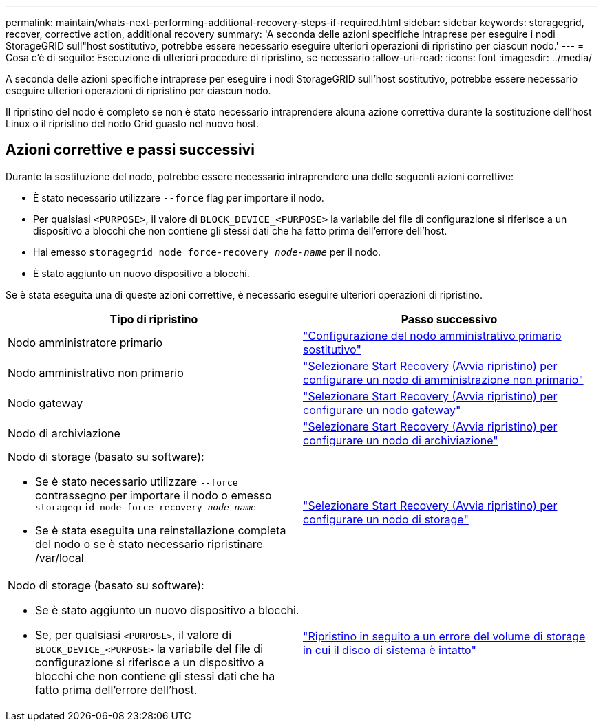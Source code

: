 ---
permalink: maintain/whats-next-performing-additional-recovery-steps-if-required.html 
sidebar: sidebar 
keywords: storagegrid, recover, corrective action, additional recovery 
summary: 'A seconda delle azioni specifiche intraprese per eseguire i nodi StorageGRID sull"host sostitutivo, potrebbe essere necessario eseguire ulteriori operazioni di ripristino per ciascun nodo.' 
---
= Cosa c'è di seguito: Esecuzione di ulteriori procedure di ripristino, se necessario
:allow-uri-read: 
:icons: font
:imagesdir: ../media/


[role="lead"]
A seconda delle azioni specifiche intraprese per eseguire i nodi StorageGRID sull'host sostitutivo, potrebbe essere necessario eseguire ulteriori operazioni di ripristino per ciascun nodo.

Il ripristino del nodo è completo se non è stato necessario intraprendere alcuna azione correttiva durante la sostituzione dell'host Linux o il ripristino del nodo Grid guasto nel nuovo host.



== Azioni correttive e passi successivi

Durante la sostituzione del nodo, potrebbe essere necessario intraprendere una delle seguenti azioni correttive:

* È stato necessario utilizzare `--force` flag per importare il nodo.
* Per qualsiasi `<PURPOSE>`, il valore di `BLOCK_DEVICE_<PURPOSE>` la variabile del file di configurazione si riferisce a un dispositivo a blocchi che non contiene gli stessi dati che ha fatto prima dell'errore dell'host.
* Hai emesso `storagegrid node force-recovery _node-name_` per il nodo.
* È stato aggiunto un nuovo dispositivo a blocchi.


Se è stata eseguita una di queste azioni correttive, è necessario eseguire ulteriori operazioni di ripristino.

[cols="1a,1a"]
|===
| Tipo di ripristino | Passo successivo 


 a| 
Nodo amministratore primario
 a| 
link:configuring-replacement-primary-admin-node.html["Configurazione del nodo amministrativo primario sostitutivo"]



 a| 
Nodo amministrativo non primario
 a| 
link:selecting-start-recovery-to-configure-non-primary-admin-node.html["Selezionare Start Recovery (Avvia ripristino) per configurare un nodo di amministrazione non primario"]



 a| 
Nodo gateway
 a| 
link:selecting-start-recovery-to-configure-gateway-node.html["Selezionare Start Recovery (Avvia ripristino) per configurare un nodo gateway"]



 a| 
Nodo di archiviazione
 a| 
link:selecting-start-recovery-to-configure-archive-node.html["Selezionare Start Recovery (Avvia ripristino) per configurare un nodo di archiviazione"]



 a| 
Nodo di storage (basato su software):

* Se è stato necessario utilizzare `--force` contrassegno per importare il nodo o emesso `storagegrid node force-recovery _node-name_`
* Se è stata eseguita una reinstallazione completa del nodo o se è stato necessario ripristinare /var/local

 a| 
link:selecting-start-recovery-to-configure-storage-node.html["Selezionare Start Recovery (Avvia ripristino) per configurare un nodo di storage"]



 a| 
Nodo di storage (basato su software):

* Se è stato aggiunto un nuovo dispositivo a blocchi.
* Se, per qualsiasi `<PURPOSE>`, il valore di `BLOCK_DEVICE_<PURPOSE>` la variabile del file di configurazione si riferisce a un dispositivo a blocchi che non contiene gli stessi dati che ha fatto prima dell'errore dell'host.

 a| 
link:recovering-from-storage-volume-failure-where-system-drive-is-intact.html["Ripristino in seguito a un errore del volume di storage in cui il disco di sistema è intatto"]

|===